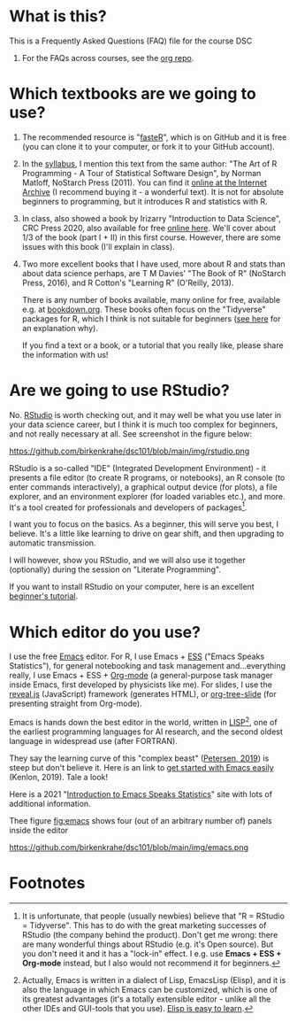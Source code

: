 * What is this?

  This is a Frequently Asked Questions (FAQ) file for the course DSC
  101. For the FAQs across courses, see the [[https://github.com/birkenkrahe/org][org repo]].

* Which textbooks are we going to use?

  1) The recommended resource is "[[https://github.com/matloff/fasteR#faster-fast-lane-to-learning-r][fasteR]]", which is on GitHub and it
     is free (you can clone it to your computer, or fork it to your
     GitHub account).
  2) In the [[https://github.com/birkenkrahe/dsc101/blob/main/syllabus.md][syllabus]], I mention this text from the same author: "The
     Art of R Programming - A Tour of Statistical Software Design", by
     Norman Matloff, NoStarch Press (2011). You can find it [[https://archive.org/details/Norman_Matloff___The_Art_of_R_Programming][online at
     the Internet Archive]] (I recommend buying it - a wonderful
     text). It is not for absolute beginners to programming, but it
     introduces R and statistics with R.
  3) In class, also showed a book by Irizarry "Introduction to Data
     Science", CRC Press 2020, also available for free [[https://rafalab.github.io/dsbook/][online
     here]]. We'll cover about 1/3 of the book (part I + II) in this first
     course. However, there are some issues with this book (I'll
     explain in class).
  4) Two more excellent books that I have used, more about R and stats
     than about data science perhaps, are T M Davies' "The Book of R"
     (NoStarch Press, 2016), and R Cotton's "Learning R" (O'Reilly,
     2013).

     There is any number of books available, many online for free,
     available e.g. at [[https://bookdown.org/][bookdown.org]]. These books often focus on the
     "Tidyverse" packages for R, which I think is not suitable for
     beginners ([[https://github.com/matloff/TidyverseSkeptic][see here]] for an explanation why).
     
     If you find a text or a book, or a tutorial that you really like,
     please share the information with us!

* Are we going to use RStudio?
  No. [[https://rstudio.com/][RStudio]] is worth checking out, and it may well be what you use
  later in your data science career, but I think it is much too
  complex for beginners, and not really necessary at all. See
  screenshot in the figure below:

  #+name: fig:rstudio
  https://github.com/birkenkrahe/dsc101/blob/main/img/rstudio.png

  RStudio is a so-called "IDE" (Integrated Development Environment) -
  it presents a file editor (to create R programs, or notebooks), an R
  console (to enter commands interactively), a graphical output device
  (for plots), a file explorer, and an environment explorer (for
  loaded variables etc.), and more. It's a tool created for
  professionals and developers of packages[fn:1].

  I want you to focus on the basics. As a beginner, this will serve
  you best, I believe. It's a little like learning to drive on gear
  shift, and then upgrading to automatic transmission.

  I will however, show you RStudio, and we will also use it together
  (optionally) during the session on "Literate Programming".

  If you want to install RStudio on your computer, here is an
  excellent [[https://techvidvan.com/tutorials/install-r/][beginner's tutorial]].

* Which editor do you use?
  I use the free [[https://www.gnu.org/software/emacs/][Emacs]] editor. For R, I use Emacs + [[https://ess.r-project.org/][ESS]] ("Emacs Speaks
  Statistics"), for general notebooking and task management
  and...everything really, I use Emacs + ESS + [[https://orgmode.org/][Org-mode]] (a
  general-purpose task manager inside Emacs, first developed by
  physicists like me). For slides, I use the [[https://github.com/hakimel/reveal.js/][reveal.js]] (JavaScript)
  framework (generates HTML), or [[https://github.com/takaxp/org-tree-slide][org-tree-slide]] (for presenting
  straight from Org-mode).

  Emacs is hands down the best editor in the world, written in [[https://en.wikipedia.org/wiki/Lisp_(programming_language)][LISP]][fn:2],
  one of the earliest programming languages for AI research, and the
  second oldest language in widespread use (after FORTRAN).

  They say the learning curve of this "complex beast" ([[https://masteringemacs.org/article/beginners-guide-to-emacs][Petersen, 2019]])
  is steep but don't believe it.  Here is an link to [[https://opensource.com/article/20/3/getting-started-emacs][get started with
  Emacs easily]] (Kenlon, 2019). Tale a look!

  Here is a 2021 "[[https://ess-intro.github.io/][Introduction to Emacs Speaks Statistics]]" site with
  lots of additional information.

  Thee figure [[fig:emacs]] shows four (out of an arbitrary number of)
  panels inside the editor

  #+name: fig:emacs
  https://github.com/birkenkrahe/dsc101/blob/main/img/emacs.png

* Footnotes

[fn:2]Actually, Emacs is written in a dialect of Lisp, EmacsLisp
(Elisp), and it is also the language in which Emacs can be customized,
which is one of its greatest advantages (it's a totally extensible
editor - unlike all the other IDEs and GUI-tools that you use). [[https://www.emacswiki.org/emacs/LearnEmacsLisp][Elisp
is easy to learn]].

[fn:1]It is unfortunate, that people (usually newbies) believe that "R
= RStudio = Tidyverse". This has to do with the great marketing
successes of RStudio (the company behind the product). Don't get me
wrong: there are many wonderful things about RStudio (e.g. it's Open
source). But you don't need it and it has a "lock-in" effect. I
e.g. use *Emacs + ESS + Org-mode* instead, but I also would not
recommend it for beginners.
